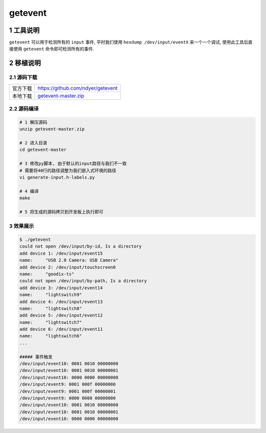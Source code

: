 getevent
==================

1 工具说明
--------------

``getevent`` 可以用于检测所有的 ``input`` 事件, 平时我们使用 ``hexdump /dev/input/eventX``
来一个一个调试, 使用此工具后直接使用 ``getevent`` 命令即可检测所有的事件.

2 移植说明
-----------

2.1 源码下载
**************

========= =======================================
官方下载  https://github.com/ndyer/getevent
本地下载  getevent-master.zip_
========= =======================================

.. _getevent-master.zip: http://120.48.82.24:9100/note_linux_bsp/getevent-master.zip

2.2 源码编译
**************

.. code-block:: c

   # 1 解压源码
   unzip getevent-master.zip

   # 2 进入目录
   cd getevent-master

   # 3 修改py脚本, 由于默认的input路径与我们不一致
   # 需要将40行的路径调整为我们嵌入式环境的路径
   vi generate-input.h-labels.py
   
   # 4 编译
   make

   # 5 将生成的源码拷贝到开发板上执行即可

3 效果展示
**************

.. code-block:: c

   $ ./getevent
   could not open /dev/input/by-id, Is a directory
   add device 1: /dev/input/event15
   name:     "USB 2.0 Camera: USB Camera"
   add device 2: /dev/input/touchscreen0
   name:     "goodix-ts"
   could not open /dev/input/by-path, Is a directory
   add device 3: /dev/input/event14
   name:     "lightswitch9"
   add device 4: /dev/input/event13
   name:     "lightswitch8"
   add device 5: /dev/input/event12
   name:     "lightswitch7"
   add device 6: /dev/input/event11
   name:     "lightswitch6"
   ...

   ##### 事件触发
   /dev/input/event10: 0001 0010 00000000
   /dev/input/event10: 0001 0010 00000001
   /dev/input/event10: 0000 0000 00000000
   /dev/input/event9: 0001 000f 00000000
   /dev/input/event9: 0001 000f 00000001
   /dev/input/event9: 0000 0000 00000000
   /dev/input/event10: 0001 0010 00000000
   /dev/input/event10: 0001 0010 00000001
   /dev/input/event10: 0000 0000 00000000

